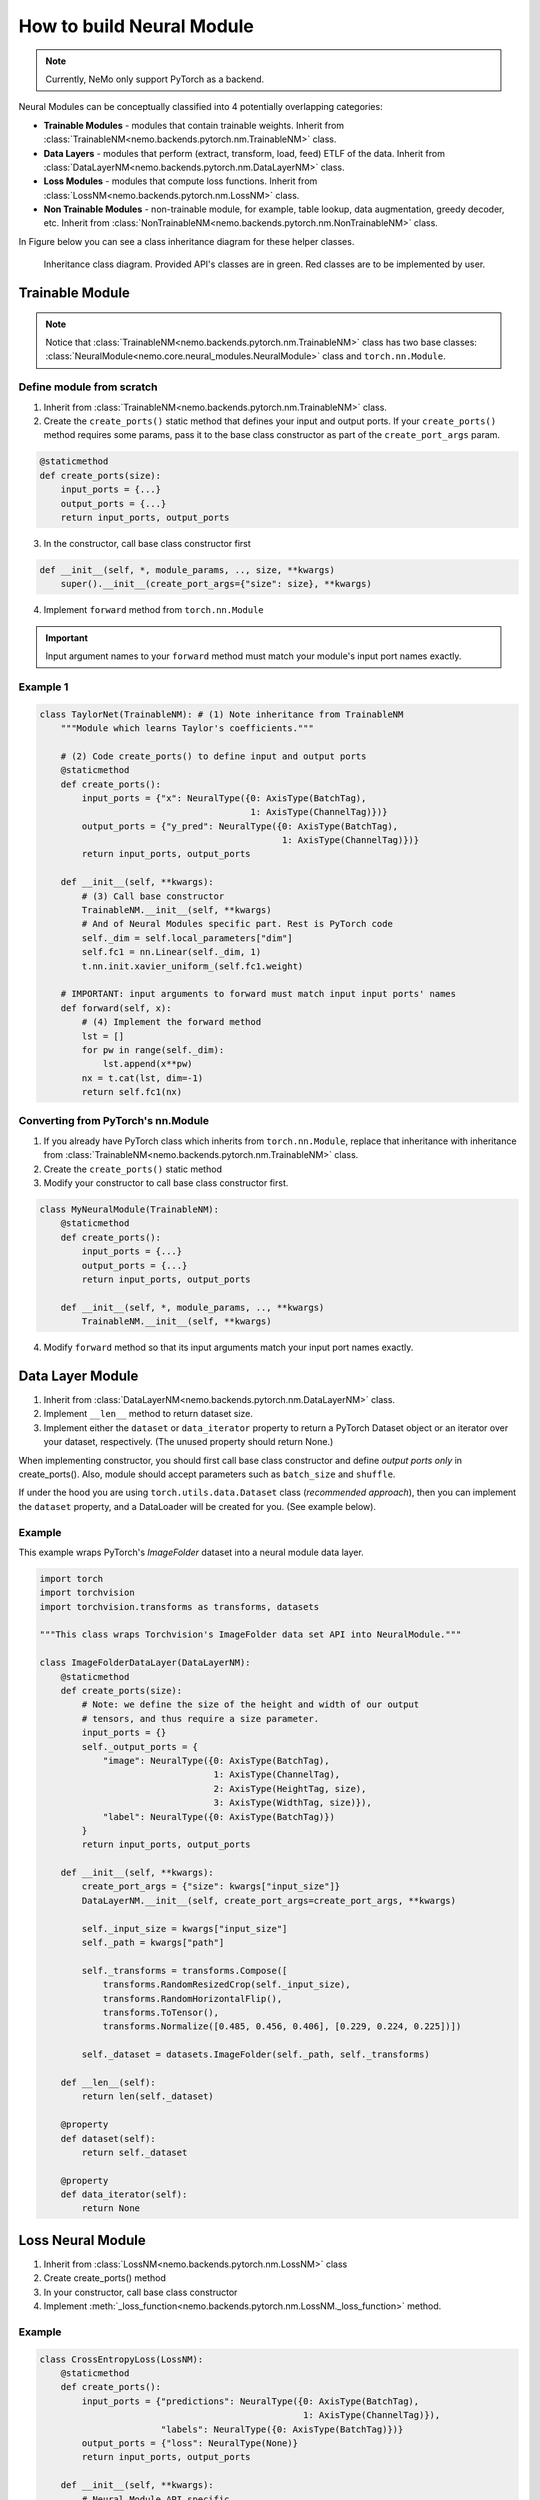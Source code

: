 How to build Neural Module
==========================

.. note::
    Currently, NeMo only support PyTorch as a backend.

Neural Modules can be conceptually classified into 4 potentially overlapping categories:

* **Trainable Modules** - modules that contain trainable weights. Inherit from
  :class:`TrainableNM<nemo.backends.pytorch.nm.TrainableNM>` class.
* **Data Layers** - modules that perform (extract, transform, load, feed) ETLF of the data. Inherit from
  :class:`DataLayerNM<nemo.backends.pytorch.nm.DataLayerNM>` class.
* **Loss Modules** - modules that compute loss functions. Inherit from
  :class:`LossNM<nemo.backends.pytorch.nm.LossNM>` class.
* **Non Trainable Modules** - non-trainable module, for example, table lookup, data augmentation, greedy decoder, etc. Inherit from
  :class:`NonTrainableNM<nemo.backends.pytorch.nm.NonTrainableNM>` class.

In Figure below you can see a class inheritance diagram for these helper classes.

.. figure:: nm_class_structure.png
   :alt: map to buried treasure

   Inheritance class diagram. Provided API's classes are in green. Red classes are to be implemented by user.

Trainable Module 
-----------------
.. note::
    Notice that :class:`TrainableNM<nemo.backends.pytorch.nm.TrainableNM>` class
    has two base classes: :class:`NeuralModule<nemo.core.neural_modules.NeuralModule>` class and ``torch.nn.Module``.

Define module from scratch
~~~~~~~~~~~~~~~~~~~~~~~~~~

(1) Inherit from :class:`TrainableNM<nemo.backends.pytorch.nm.TrainableNM>` class.
(2) Create the ``create_ports()`` static method that defines your input and output ports.
    If your ``create_ports()`` method requires some params, pass it to the base class
    constructor as part of the ``create_port_args`` param.

.. code-block:: python

    @staticmethod
    def create_ports(size):
        input_ports = {...}
        output_ports = {...}
        return input_ports, output_ports

(3) In the constructor, call base class constructor first

.. code-block:: python

    def __init__(self, *, module_params, .., size, **kwargs)
        super().__init__(create_port_args={"size": size}, **kwargs)

(4) Implement ``forward`` method from ``torch.nn.Module``

.. important::
    Input argument names to your ``forward`` method must match your module's input port names exactly.

Example 1
~~~~~~~~~

.. code-block:: python

    class TaylorNet(TrainableNM): # (1) Note inheritance from TrainableNM
        """Module which learns Taylor's coefficients."""

        # (2) Code create_ports() to define input and output ports
        @staticmethod
        def create_ports():
            input_ports = {"x": NeuralType({0: AxisType(BatchTag),
                                            1: AxisType(ChannelTag)})}
            output_ports = {"y_pred": NeuralType({0: AxisType(BatchTag),
                                                  1: AxisType(ChannelTag)})}
            return input_ports, output_ports

        def __init__(self, **kwargs):
            # (3) Call base constructor
            TrainableNM.__init__(self, **kwargs)
            # And of Neural Modules specific part. Rest is PyTorch code
            self._dim = self.local_parameters["dim"]
            self.fc1 = nn.Linear(self._dim, 1)
            t.nn.init.xavier_uniform_(self.fc1.weight)

        # IMPORTANT: input arguments to forward must match input input ports' names
        def forward(self, x):
            # (4) Implement the forward method
            lst = []
            for pw in range(self._dim):
                lst.append(x**pw)
            nx = t.cat(lst, dim=-1)
            return self.fc1(nx)



Converting from PyTorch's nn.Module
~~~~~~~~~~~~~~~~~~~~~~~~~~~~~~~~~~~

(1) If you already have PyTorch class which inherits from ``torch.nn.Module``, replace that inheritance with inheritance from
    :class:`TrainableNM<nemo.backends.pytorch.nm.TrainableNM>` class.
(2) Create the ``create_ports()`` static method
(3) Modify your constructor to call base class constructor first.

.. code-block:: python

    class MyNeuralModule(TrainableNM):
        @staticmethod
        def create_ports():
            input_ports = {...}
            output_ports = {...}
            return input_ports, output_ports

        def __init__(self, *, module_params, .., **kwargs)
            TrainableNM.__init__(self, **kwargs)

(4) Modify ``forward`` method so that its input arguments match your input port names exactly.

Data Layer Module
------------------------
(1) Inherit from :class:`DataLayerNM<nemo.backends.pytorch.nm.DataLayerNM>` class.
(2) Implement ``__len__`` method to return dataset size.
(3) Implement either the ``dataset`` or ``data_iterator`` property to return a PyTorch Dataset object or an iterator over your dataset, respectively. (The unused property should return None.)

When implementing constructor, you should first call base class constructor and
define *output ports only* in create_ports().  Also, module should accept
parameters such as ``batch_size`` and ``shuffle``.

If under the hood you are using ``torch.utils.data.Dataset`` class (*recommended approach*), then you can implement the ``dataset`` property, and a DataLoader will be created for you.
(See example below).

Example
~~~~~~~

This example wraps PyTorch's *ImageFolder* dataset into a neural module data layer.


.. code-block:: python
  
    import torch 
    import torchvision
    import torchvision.transforms as transforms, datasets

    """This class wraps Torchvision's ImageFolder data set API into NeuralModule."""

    class ImageFolderDataLayer(DataLayerNM):
        @staticmethod
        def create_ports(size):
            # Note: we define the size of the height and width of our output
            # tensors, and thus require a size parameter.
            input_ports = {}
            self._output_ports = {
                "image": NeuralType({0: AxisType(BatchTag),
                                     1: AxisType(ChannelTag),
                                     2: AxisType(HeightTag, size),
                                     3: AxisType(WidthTag, size)}),
                "label": NeuralType({0: AxisType(BatchTag)})
            }
            return input_ports, output_ports

        def __init__(self, **kwargs):
            create_port_args = {"size": kwargs["input_size"]}
            DataLayerNM.__init__(self, create_port_args=create_port_args, **kwargs)

            self._input_size = kwargs["input_size"]
            self._path = kwargs["path"]

            self._transforms = transforms.Compose([
                transforms.RandomResizedCrop(self._input_size),
                transforms.RandomHorizontalFlip(),
                transforms.ToTensor(),
                transforms.Normalize([0.485, 0.456, 0.406], [0.229, 0.224, 0.225])])

            self._dataset = datasets.ImageFolder(self._path, self._transforms)

        def __len__(self):
            return len(self._dataset)

        @property
        def dataset(self):
            return self._dataset

        @property
        def data_iterator(self):
            return None


Loss Neural Module
------------------

(1) Inherit from :class:`LossNM<nemo.backends.pytorch.nm.LossNM>` class
(2) Create create_ports() method
(3) In your constructor, call base class constructor
(4) Implement :meth:`_loss_function<nemo.backends.pytorch.nm.LossNM._loss_function>` method.


Example
~~~~~~~

.. code-block:: python

    class CrossEntropyLoss(LossNM):
        @staticmethod
        def create_ports():
            input_ports = {"predictions": NeuralType({0: AxisType(BatchTag),
                                                      1: AxisType(ChannelTag)}),
                           "labels": NeuralType({0: AxisType(BatchTag)})}
            output_ports = {"loss": NeuralType(None)}
            return input_ports, output_ports

        def __init__(self, **kwargs):
            # Neural Module API specific
            super().__init__(**kwargs)

            # End of Neural Module API specific
            self._criterion = torch.nn.CrossEntropyLoss()

        # You need to implement this function
        def _loss_function(self, **kwargs):
            return self._criterion(*(kwargs.values()))


